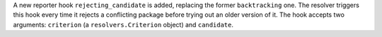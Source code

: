A new reporter hook ``rejecting_candidate`` is added, replacing the former
``backtracking`` one. The resolver triggers this hook every time it rejects
a conflicting package before trying out an older version of it.
The hook accepts two arguments: ``criterion`` (a ``resolvers.Criterion``
object) and ``candidate``.
